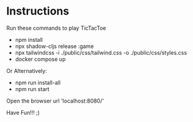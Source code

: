 * Instructions
Run these commands to play TicTacToe

- npm install
- npx shadow-cljs release :game
- npx tailwindcss -i ./public/css/tailwind.css -o ./public/css/styles.css
- docker compose up

Or Alternatively:
- npm run install-all
- npm run start


Open the browser url 'localhost:8080/'

Have Fun!!! ;)
